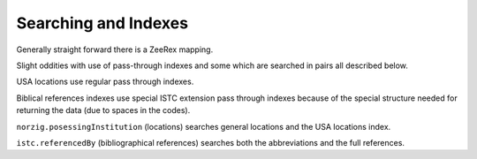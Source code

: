 Searching and Indexes
=====================

Generally straight forward there is a ZeeRex mapping.

Slight oddities with use of pass-through indexes and some which are searched
in pairs all described below.

USA locations use regular pass through indexes.

Biblical references indexes use special ISTC extension pass through indexes
because of the special structure needed for returning the data (due to spaces
in the codes). 

``norzig.posessingInstitution`` (locations) searches general locations and
the USA locations index.

``istc.referencedBy`` (bibliographical references) searches both the
abbreviations and the full references.


